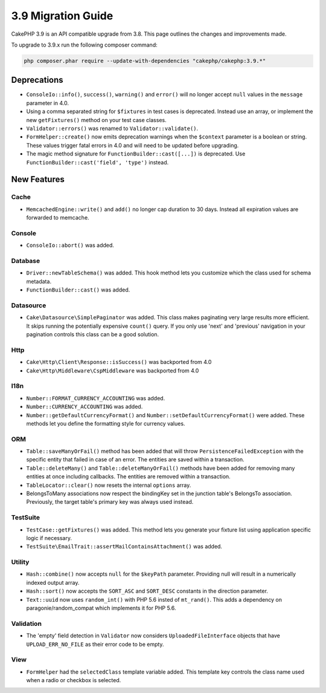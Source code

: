 3.9 Migration Guide
###################

CakePHP 3.9 is an API compatible upgrade from 3.8. This page outlines the
changes and improvements made.

To upgrade to 3.9.x run the following composer command:

.. code-block:: bash

    php composer.phar require --update-with-dependencies "cakephp/cakephp:3.9.*"

Deprecations
============

* ``ConsoleIo::info()``, ``success()``,  ``warning()`` and ``error()`` will no
  longer accept ``null`` values in the ``message`` parameter in 4.0.
* Using a comma separated string for ``$fixtures`` in test cases is deprecated.
  Instead use an array, or implement the new ``getFixtures()`` method on your
  test case classes.
* ``Validator::errors()`` was renamed to ``Validator::validate()``.
* ``FormHelper::create()`` now emits deprecation warnings when the ``$context``
  parameter is a boolean or string. These values trigger fatal errors in 4.0 and
  will need to be updated before upgrading.
* The magic method signature for ``FunctionBuilder::cast([...])`` is deprecated.
  Use ``FunctionBuilder::cast('field', 'type')`` instead.

New Features
============

Cache
-----

* ``MemcachedEngine::write()`` and ``add()`` no longer cap duration to 30 days.
  Instead all expiration values are forwarded to memcache.

Console
-------

* ``ConsoleIo::abort()`` was added.

Database
--------

* ``Driver::newTableSchema()`` was added. This hook method lets you customize
  which the class used for schema metadata.
* ``FunctionBuilder::cast()`` was added.

Datasource
----------

* ``Cake\Datasource\SimplePaginator`` was added. This class makes paginating
  very large results more efficient. It skips running the potentially expensive
  ``count()`` query. If you only use 'next' and 'previous' navigation in
  your pagination controls this class can be a good solution.

Http
----

* ``Cake\Http\Client\Response::isSuccess()`` was backported from 4.0
* ``Cake\Http\Middleware\CspMiddleware`` was backported from 4.0

I18n
----

* ``Number::FORMAT_CURRENCY_ACCOUNTING`` was added.
* ``Number::CURRENCY_ACCOUNTING`` was added.
* ``Number::getDefaultCurrencyFormat()`` and
  ``Number::setDefaultCurrencyFormat()`` were added. These methods let you
  define the formatting style for currency values.

ORM
---

* ``Table::saveManyOrFail()`` method has been added that will throw ``PersistenceFailedException``
  with the specific entity that failed in case of an error. The entities are saved within a transaction.
* ``Table::deleteMany()`` and ``Table::deleteManyOrFail()`` methods have been added for removing many
  entities at once including callbacks. The entities are removed within a transaction.
* ``TableLocator::clear()`` now resets the internal ``options`` array.
* BelongsToMany associations now respect the bindingKey set in the junction table's BelongsTo association.
  Previously, the target table's primary key was always used instead.

TestSuite
---------

* ``TestCase::getFixtures()`` was added. This method lets you generate your
  fixture list using application specific logic if necessary.
* ``TestSuite\EmailTrait::assertMailContainsAttachment()`` was added.

Utility
-------

* ``Hash::combine()`` now accepts ``null`` for the ``$keyPath`` parameter.
  Providing null will result in a numerically indexed output array.
* ``Hash::sort()`` now accepts the ``SORT_ASC`` and ``SORT_DESC`` constants in the direction parameter.
* ``Text::uuid`` now uses ``random_int()`` with PHP 5.6 insted of ``mt_rand()``.
  This adds a dependency on paragonie/random_compat which implements it for PHP 5.6.

Validation
----------

* The 'empty' field detection in ``Validator`` now considers
  ``UploadedFileInterface`` objects that have ``UPLOAD_ERR_NO_FILE`` as their
  error code to be empty.

View
----

* ``FormHelper`` had the ``selectedClass`` template variable added. This template
  key controls the class name used when a radio or checkbox is selected.
